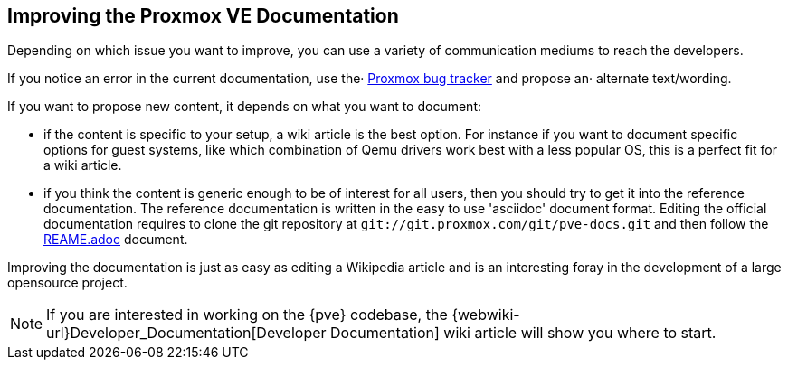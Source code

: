 [[howto_improve_pve_docs]]
Improving the Proxmox VE Documentation
--------------------------------------
ifdef::wiki[]
:pve-toplevel:
endif::wiki[]

Depending on which issue you want to improve, you can use a variety of
communication mediums to reach the developers.

If you notice an error in the current documentation, use the·
http://bugzilla.proxmox.com[Proxmox bug tracker] and propose an·
alternate text/wording.

If you want to propose new content, it depends on what you want to
document:

* if the content is specific to your setup, a wiki article is the best
option. For instance if you want to document specific options for guest
systems, like which combination of Qemu drivers work best with a less popular
OS, this is a perfect fit for a wiki article.

* if you think the content is generic enough to be of interest for all users,
then you should try to get it into the reference documentation. The reference
documentation is written in the easy to use 'asciidoc' document format.
Editing the official documentation requires to clone the git repository at
`git://git.proxmox.com/git/pve-docs.git` and then follow the 
https://git.proxmox.com/?p=pve-docs.git;a=blob_plain;f=README.adoc;hb=HEAD[REAME.adoc] document.

Improving the documentation is just as easy as editing a Wikipedia
article and is an interesting foray in the development of a large
opensource project.

NOTE: If you are interested in working on the {pve} codebase, the
{webwiki-url}Developer_Documentation[Developer Documentation] wiki
article will show you where to start.
